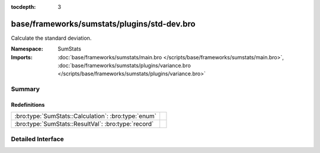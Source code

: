 :tocdepth: 3

base/frameworks/sumstats/plugins/std-dev.bro
============================================
.. bro:namespace:: SumStats

Calculate the standard deviation.

:Namespace: SumStats
:Imports: :doc:`base/frameworks/sumstats/main.bro </scripts/base/frameworks/sumstats/main.bro>`, :doc:`base/frameworks/sumstats/plugins/variance.bro </scripts/base/frameworks/sumstats/plugins/variance.bro>`

Summary
~~~~~~~
Redefinitions
#############
=================================================== =
:bro:type:`SumStats::Calculation`: :bro:type:`enum` 
:bro:type:`SumStats::ResultVal`: :bro:type:`record` 
=================================================== =


Detailed Interface
~~~~~~~~~~~~~~~~~~

